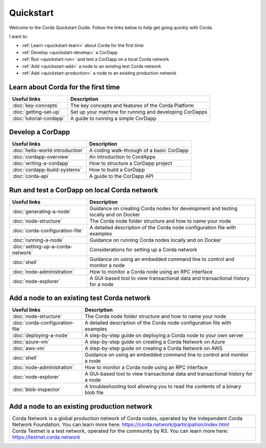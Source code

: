 Quickstart
==========

Welcome to the Corda Quickstart Guide. Follow the links below to help get going quickly with Corda.

I want to:

* :ref:`Learn <quickstart-learn>` about Corda for the first time
* :ref:`Develop <quickstart-develop>` a CorDapp
* :ref:`Run <quickstart-run>` and test a CorDapp on a local Corda network
* :ref:`Add <quickstart-add>` a node to an existing test Corda network
* :ref:`Add <quickstart-production>` a node to an existing production network

.. _quickstart-learn:

Learn about Corda for the first time
------------------------------------

+--------------------------------------------+---------------------------------------------------------------------------------------------------------+
| Useful links                               | Description                                                                                             |
+============================================+=========================================================================================================+
| :doc:`key-concepts`                        | The key concepts and features of the Corda Platform                                                     |
+--------------------------------------------+---------------------------------------------------------------------------------------------------------+
| :doc:`getting-set-up`                      | Set up your machine for running and developing CorDapps                                                 |
+--------------------------------------------+---------------------------------------------------------------------------------------------------------+
| :doc:`tutorial-cordapp`                    | A guide to running a simple CorDapp                                                                     |
+--------------------------------------------+---------------------------------------------------------------------------------------------------------+

.. _quickstart-develop:

Develop a CorDapp
-----------------

+--------------------------------------------+---------------------------------------------------------------------------------------------------------+
| Useful links                               | Description                                                                                             |
+============================================+=========================================================================================================+
| :doc:`hello-world-introduction`            | A coding walk-through of a basic CorDapp                                                                |
+--------------------------------------------+---------------------------------------------------------------------------------------------------------+
| :doc:`cordapp-overview`                    | An introduction to CordApps                                                                             |
+--------------------------------------------+---------------------------------------------------------------------------------------------------------+
| :doc:`writing-a-cordapp`                   | How to structure a CorDapp project                                                                      |
+--------------------------------------------+---------------------------------------------------------------------------------------------------------+
| :doc:`cordapp-build-systems`               | How to build a CorDapp                                                                                  |
+--------------------------------------------+---------------------------------------------------------------------------------------------------------+
| :doc:`corda-api`                           | A guide to the CorDapp API                                                                              |
+--------------------------------------------+---------------------------------------------------------------------------------------------------------+

.. _quickstart-run:

Run and test a CorDapp on local Corda network
---------------------------------------------

+--------------------------------------------+---------------------------------------------------------------------------------------------------------+
| Useful links                               | Description                                                                                             |
+============================================+=========================================================================================================+
| :doc:`generating-a-node`                   | Guidance on creating Corda nodes for development and testing locally and on Docker                      |
+--------------------------------------------+---------------------------------------------------------------------------------------------------------+
| :doc:`node-structure`                      | The Corda node folder structure and how to name your node                                               |
+--------------------------------------------+---------------------------------------------------------------------------------------------------------+
| :doc:`corda-configuration-file`            | A detailed description of the Corda node configuration file with examples                               |
+--------------------------------------------+---------------------------------------------------------------------------------------------------------+
| :doc:`running-a-node`                      | Guidance on running Corda nodes locally and on Docker                                                   |
+--------------------------------------------+---------------------------------------------------------------------------------------------------------+
| :doc:`setting-up-a-corda-network`          | Considerations for setting up a Corda network                                                           |
+--------------------------------------------+---------------------------------------------------------------------------------------------------------+
| :doc:`shell`                               | Guidance on using an embedded command line to control and monitor a node                                |
+--------------------------------------------+---------------------------------------------------------------------------------------------------------+
| :doc:`node-administration`                 | How to monitor a Corda node using an RPC interface                                                      |
+--------------------------------------------+---------------------------------------------------------------------------------------------------------+
| :doc:`node-explorer`                       | A GUI-based tool to view transactional data and transactional history for a node                        |
+--------------------------------------------+---------------------------------------------------------------------------------------------------------+

.. _quickstart-add:

Add a node to an existing test Corda network
--------------------------------------------

+--------------------------------------------+---------------------------------------------------------------------------------------------------------+
| Useful links                               | Description                                                                                             |
+============================================+=========================================================================================================+
| :doc:`node-structure`                      | The Corda node folder structure and how to name your node                                               |
+--------------------------------------------+---------------------------------------------------------------------------------------------------------+
| :doc:`corda-configuration-file`            | A detailed description of the Corda node configuration file with examples                               |
+--------------------------------------------+---------------------------------------------------------------------------------------------------------+
| :doc:`deploying-a-node`                    | A step-by-step guide on deploying a Corda node to your own server                                       |
+--------------------------------------------+---------------------------------------------------------------------------------------------------------+
| :doc:`azure-vm`                            | A step-by-step guide on creating a Corda Network on Azure                                               |
+--------------------------------------------+---------------------------------------------------------------------------------------------------------+
| :doc:`aws-vm`                              | A step-by-step guide on creating a Corda Network on AWS                                                 |
+--------------------------------------------+---------------------------------------------------------------------------------------------------------+
| :doc:`shell`                               | Guidance on using an embedded command line to control and monitor a node                                |
+--------------------------------------------+---------------------------------------------------------------------------------------------------------+
| :doc:`node-administration`                 | How to monitor a Corda node using an RPC interface                                                      |
+--------------------------------------------+---------------------------------------------------------------------------------------------------------+
| :doc:`node-explorer`                       | A GUI-based tool to view transactional data and transactional history for a node                        |
+--------------------------------------------+---------------------------------------------------------------------------------------------------------+
| :doc:`blob-inspector`                      | A troubleshooting tool allowing you to read the contents of a binary blob file                          |
+--------------------------------------------+---------------------------------------------------------------------------------------------------------+

.. _quickstart-production:

Add a node to an existing production network
--------------------------------------------

+---------------------------------------------------------------------------------------------------------+
| Corda Network is a global production network of Corda nodes, operated by the independent                |
| Corda Network Foundation. You can learn more here: https://corda.network/participation/index.html       |
+---------------------------------------------------------------------------------------------------------+
| Corda Testnet is a test network, operated for the community by R3. You can learn                        |
| more here: https://testnet.corda.network                                                                |
+---------------------------------------------------------------------------------------------------------+
